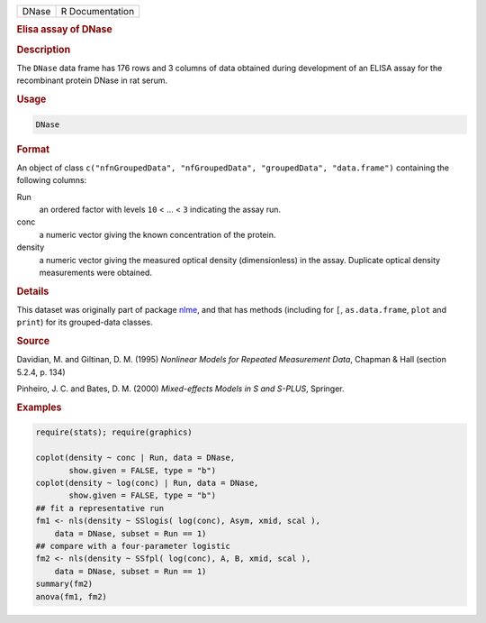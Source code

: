 .. container::

   .. container::

      ===== ===============
      DNase R Documentation
      ===== ===============

      .. rubric:: Elisa assay of DNase
         :name: elisa-assay-of-dnase

      .. rubric:: Description
         :name: description

      The ``DNase`` data frame has 176 rows and 3 columns of data
      obtained during development of an ELISA assay for the recombinant
      protein DNase in rat serum.

      .. rubric:: Usage
         :name: usage

      .. code:: R

         DNase

      .. rubric:: Format
         :name: format

      An object of class
      ``c("nfnGroupedData", "nfGroupedData", "groupedData", "data.frame")``
      containing the following columns:

      Run
         an ordered factor with levels ``10`` < ... < ``3`` indicating
         the assay run.

      conc
         a numeric vector giving the known concentration of the protein.

      density
         a numeric vector giving the measured optical density
         (dimensionless) in the assay. Duplicate optical density
         measurements were obtained.

      .. rubric:: Details
         :name: details

      This dataset was originally part of package
      `nlme <https://CRAN.R-project.org/package=nlme>`__, and that has
      methods (including for ``[``, ``as.data.frame``, ``plot`` and
      ``print``) for its grouped-data classes.

      .. rubric:: Source
         :name: source

      Davidian, M. and Giltinan, D. M. (1995) *Nonlinear Models for
      Repeated Measurement Data*, Chapman & Hall (section 5.2.4, p. 134)

      Pinheiro, J. C. and Bates, D. M. (2000) *Mixed-effects Models in S
      and S-PLUS*, Springer.

      .. rubric:: Examples
         :name: examples

      .. code:: R

         require(stats); require(graphics)

         coplot(density ~ conc | Run, data = DNase,
                show.given = FALSE, type = "b")
         coplot(density ~ log(conc) | Run, data = DNase,
                show.given = FALSE, type = "b")
         ## fit a representative run
         fm1 <- nls(density ~ SSlogis( log(conc), Asym, xmid, scal ),
             data = DNase, subset = Run == 1)
         ## compare with a four-parameter logistic
         fm2 <- nls(density ~ SSfpl( log(conc), A, B, xmid, scal ),
             data = DNase, subset = Run == 1)
         summary(fm2)
         anova(fm1, fm2)
